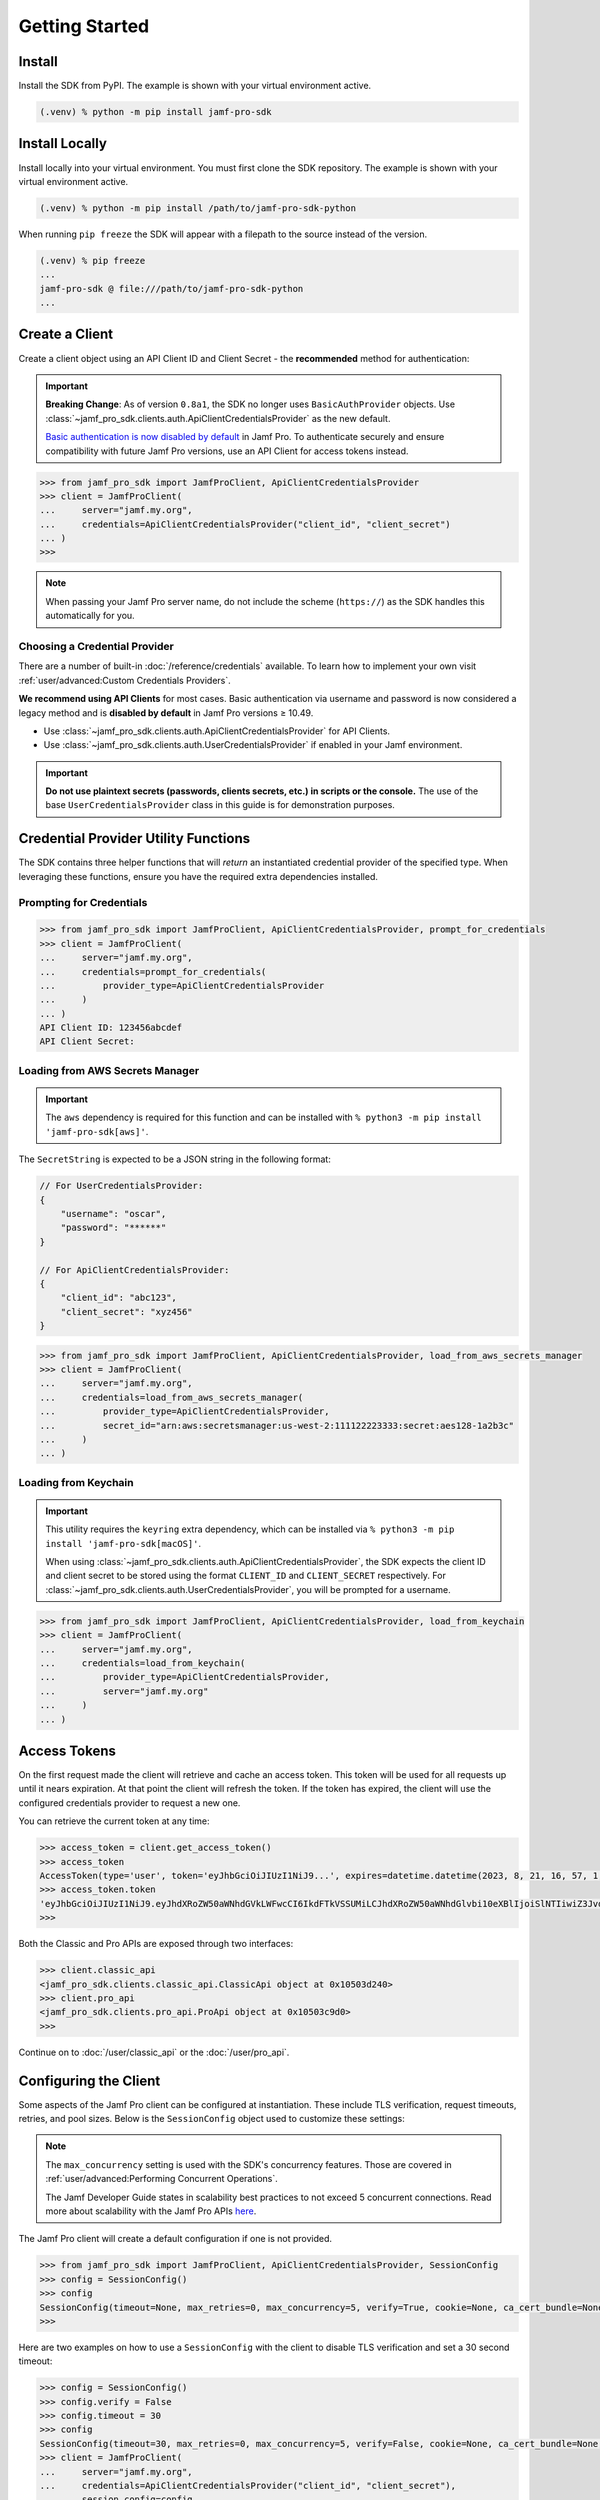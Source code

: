 Getting Started
===============

Install
-------

Install the SDK from PyPI. The example is shown with your virtual environment active.

.. code-block:: console

   (.venv) % python -m pip install jamf-pro-sdk

Install Locally
---------------

Install locally into your virtual environment. You must first clone the SDK repository. The example is shown with your virtual environment active.

.. code-block:: console

    (.venv) % python -m pip install /path/to/jamf-pro-sdk-python

When running ``pip freeze`` the SDK will appear with a filepath to the source instead of the version.

.. code-block:: console

    (.venv) % pip freeze
    ...
    jamf-pro-sdk @ file:///path/to/jamf-pro-sdk-python
    ...

Create a Client
---------------

Create a client object using an API Client ID and Client Secret - the **recommended** method for authentication:

.. important::

    **Breaking Change**: As of version ``0.8a1``, the SDK no longer uses ``BasicAuthProvider`` objects. Use :class:`~jamf_pro_sdk.clients.auth.ApiClientCredentialsProvider` as the new default.

    `Basic authentication is now disabled by default  <https://developer.jamf.com/jamf-pro/docs/classic-api-authentication-changes#basic-authentication>`_ in Jamf Pro. To authenticate securely and ensure compatibility with future Jamf Pro versions, use an API Client for access tokens instead.

.. code-block:: python
    
    >>> from jamf_pro_sdk import JamfProClient, ApiClientCredentialsProvider
    >>> client = JamfProClient(
    ...     server="jamf.my.org",
    ...     credentials=ApiClientCredentialsProvider("client_id", "client_secret")
    ... )
    >>>

.. note::

    When passing your Jamf Pro server name, do not include the scheme (``https://``) as the SDK handles this automatically for you.

Choosing a Credential Provider
^^^^^^^^^^^^^^^^^^^^^^^^^^^^^^

There are a number of built-in :doc:`/reference/credentials` available. To learn how to implement your own visit :ref:`user/advanced:Custom Credentials Providers`.

**We recommend using API Clients** for most cases. Basic authentication via username and password is now considered a legacy method and is **disabled by default** in Jamf Pro versions ≥ 10.49. 

- Use :class:`~jamf_pro_sdk.clients.auth.ApiClientCredentialsProvider` for API Clients. 
- Use :class:`~jamf_pro_sdk.clients.auth.UserCredentialsProvider` if enabled in your Jamf environment. 

.. important::

    **Do not use plaintext secrets (passwords, clients secrets, etc.) in scripts or the console.** The use of the base ``UserCredentialsProvider`` class in this guide is for demonstration purposes.

Credential Provider Utility Functions
-------------------------------------

The SDK contains three helper functions that will *return* an instantiated credential provider of the specified type. When leveraging these functions, ensure you have the required extra dependencies installed. 

Prompting for Credentials
^^^^^^^^^^^^^^^^^^^^^^^^^

.. code-block:: python

    >>> from jamf_pro_sdk import JamfProClient, ApiClientCredentialsProvider, prompt_for_credentials
    >>> client = JamfProClient(
    ...     server="jamf.my.org",
    ...     credentials=prompt_for_credentials(
    ...         provider_type=ApiClientCredentialsProvider
    ...     )
    ... )
    API Client ID: 123456abcdef 
    API Client Secret:   

Loading from AWS Secrets Manager
^^^^^^^^^^^^^^^^^^^^^^^^^^^^^^^^

.. important:: 

    The ``aws`` dependency is required for this function and can be installed with ``% python3 -m pip install 'jamf-pro-sdk[aws]'``.

The ``SecretString`` is expected to be a JSON string in the following format:

.. code-block:: json

    // For UserCredentialsProvider:
    {
        "username": "oscar",
        "password": "******"
    }

    // For ApiClientCredentialsProvider:
    {
        "client_id": "abc123",
        "client_secret": "xyz456"
    }

.. code-block:: python

    >>> from jamf_pro_sdk import JamfProClient, ApiClientCredentialsProvider, load_from_aws_secrets_manager
    >>> client = JamfProClient(
    ...     server="jamf.my.org",
    ...     credentials=load_from_aws_secrets_manager(
    ...         provider_type=ApiClientCredentialsProvider,
    ...         secret_id="arn:aws:secretsmanager:us-west-2:111122223333:secret:aes128-1a2b3c"    
    ...     )
    ... )   

Loading from Keychain
^^^^^^^^^^^^^^^^^^^^^

.. important::

    This utility requires the ``keyring`` extra dependency, which can be installed via ``% python3 -m pip install 'jamf-pro-sdk[macOS]'``. 

    When using :class:`~jamf_pro_sdk.clients.auth.ApiClientCredentialsProvider`, the SDK expects the client ID and client secret to be stored using the format ``CLIENT_ID`` and ``CLIENT_SECRET`` respectively. For :class:`~jamf_pro_sdk.clients.auth.UserCredentialsProvider`, you will be prompted for a username. 

.. code-block:: python

    >>> from jamf_pro_sdk import JamfProClient, ApiClientCredentialsProvider, load_from_keychain
    >>> client = JamfProClient(
    ...     server="jamf.my.org",
    ...     credentials=load_from_keychain(
    ...         provider_type=ApiClientCredentialsProvider,
    ...         server="jamf.my.org"    
    ...     )    
    ... )

Access Tokens
-------------

On the first request made the client will retrieve and cache an access token. This token will be used for all requests up until it nears expiration. At that point the client will refresh the token. If the token has expired, the client will use the configured credentials provider to request a new one.

You can retrieve the current token at any time:

.. code-block:: python

    >>> access_token = client.get_access_token()
    >>> access_token
    AccessToken(type='user', token='eyJhbGciOiJIUzI1NiJ9...', expires=datetime.datetime(2023, 8, 21, 16, 57, 1, 113000, tzinfo=datetime.timezone.utc), scope=None)
    >>> access_token.token
    'eyJhbGciOiJIUzI1NiJ9.eyJhdXRoZW50aWNhdGVkLWFwcCI6IkdFTkVSSUMiLCJhdXRoZW50aWNhdGlvbi10eXBlIjoiSlNTIiwiZ3JvdXBzIjpbXSwic3ViamVjdC10eXBlIjoiSlNTX1VTRVJfSUQiLCJ0b2tlbi11dWlkIjoiM2Y4YzhmY2MtN2U1Ny00Njg5LThiOTItY2UzMTIxYjVlYTY5IiwibGRhcC1zZXJ2ZXItaWQiOi0xLCJzdWIiOiIyIiwiZXhwIjoxNTk1NDIxMDAwfQ.6T9VLA0ABoFO9cqGfp3vWmqllsp3zAbtIW0-M-M41-E'
    >>>

Both the Classic and Pro APIs are exposed through two interfaces:

.. code-block:: python

    >>> client.classic_api
    <jamf_pro_sdk.clients.classic_api.ClassicApi object at 0x10503d240>
    >>> client.pro_api
    <jamf_pro_sdk.clients.pro_api.ProApi object at 0x10503c9d0>
    >>>

Continue on to :doc:`/user/classic_api` or the :doc:`/user/pro_api`.

Configuring the Client
----------------------

Some aspects of the Jamf Pro client can be configured at instantiation. These include TLS verification, request timeouts, retries, and pool sizes. Below is the ``SessionConfig`` object used to customize these settings:

.. autopydantic_model:: jamf_pro_sdk.models.client.SessionConfig
    :members: false

.. note::

    The ``max_concurrency`` setting is used with the SDK's concurrency features. Those are covered in :ref:`user/advanced:Performing Concurrent Operations`.

    The Jamf Developer Guide states in scalability best practices to not exceed 5 concurrent
    connections. Read more about scalability with the Jamf Pro APIs
    `here <https://developer.jamf.com/developer-guide/docs/jamf-pro-api-scalability-best-practices>`_.

The Jamf Pro client will create a default configuration if one is not provided.

.. code-block:: python

    >>> from jamf_pro_sdk import JamfProClient, ApiClientCredentialsProvider, SessionConfig
    >>> config = SessionConfig()
    >>> config
    SessionConfig(timeout=None, max_retries=0, max_concurrency=5, verify=True, cookie=None, ca_cert_bundle=None, scheme='https')
    >>>

Here are two examples on how to use a ``SessionConfig`` with the client to disable TLS verification and set a 30 second timeout:

.. code-block:: python

    >>> config = SessionConfig()
    >>> config.verify = False
    >>> config.timeout = 30
    >>> config
    SessionConfig(timeout=30, max_retries=0, max_concurrency=5, verify=False, cookie=None, ca_cert_bundle=None, scheme='https')
    >>> client = JamfProClient(
    ...     server="jamf.my.org",
    ...     credentials=ApiClientCredentialsProvider("client_id", "client_secret"),
    ...     session_config=config,
    ... )
    >>>

    >>> config = SessionConfig(**{"verify": False, "timeout": 30})
    >>> config
    SessionConfig(timeout=30, max_retries=0, max_concurrency=5, verify=False, cookie=None, ca_cert_bundle=None, scheme='https')
    >>> client = JamfProClient(
    ...     server="jamf.my.org",
    ...     credentials=ApiClientCredentialsProvider("client_id", "client_secret"),
    ...     session_config=config,
    ... )
    >>>

.. warning::

    It is strongly recommended you do not disable TLS certificate verification.

Logging
-------

You can quickly setup console logging using the provided :func:`~jamf_pro_sdk.helpers.logger_quick_setup` function.

.. code-block:: python
    
    >>> import logging
    >>> from jamf_pro_sdk.helpers import logger_quick_setup
    >>> logger_quick_setup(level=logging.DEBUG)

When set to ``DEBUG`` the stream handler and level will also be applied to ``urllib3``'s logger. All logs will appear

If you require different handlers or formatting you may configure the SDK's logger manually.

.. code-block:: python
    
    >>> import logging
    >>> sdk_logger = logging.getLogger("jamf_pro_sdk")
